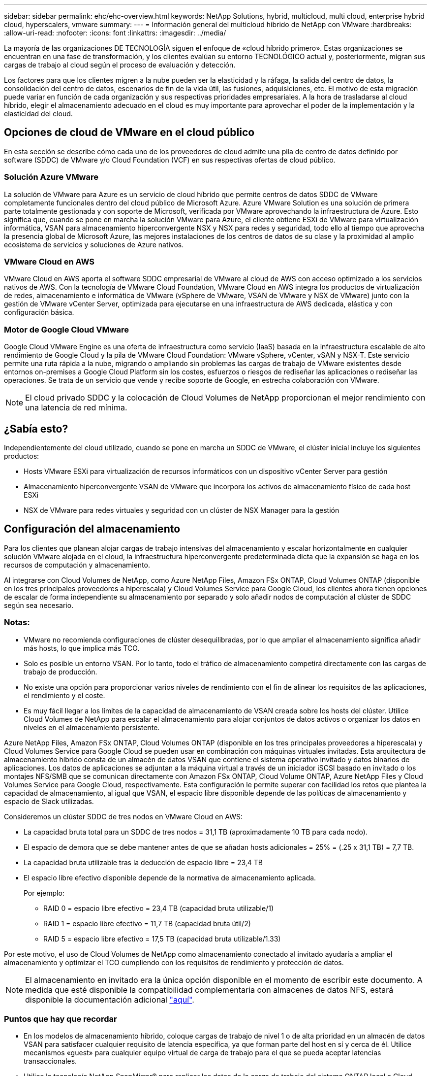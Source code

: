 ---
sidebar: sidebar 
permalink: ehc/ehc-overview.html 
keywords: NetApp Solutions, hybrid, multicloud, multi cloud, enterprise hybrid cloud, hyperscalers, vmware 
summary:  
---
= Información general del multicloud híbrido de NetApp con VMware
:hardbreaks:
:allow-uri-read: 
:nofooter: 
:icons: font
:linkattrs: 
:imagesdir: ../media/


[role="lead"]
La mayoría de las organizaciones DE TECNOLOGÍA siguen el enfoque de «cloud híbrido primero». Estas organizaciones se encuentran en una fase de transformación, y los clientes evalúan su entorno TECNOLÓGICO actual y, posteriormente, migran sus cargas de trabajo al cloud según el proceso de evaluación y detección.

Los factores para que los clientes migren a la nube pueden ser la elasticidad y la ráfaga, la salida del centro de datos, la consolidación del centro de datos, escenarios de fin de la vida útil, las fusiones, adquisiciones, etc. El motivo de esta migración puede variar en función de cada organización y sus respectivas prioridades empresariales. A la hora de trasladarse al cloud híbrido, elegir el almacenamiento adecuado en el cloud es muy importante para aprovechar el poder de la implementación y la elasticidad del cloud.



== Opciones de cloud de VMware en el cloud público

En esta sección se describe cómo cada uno de los proveedores de cloud admite una pila de centro de datos definido por software (SDDC) de VMware y/o Cloud Foundation (VCF) en sus respectivas ofertas de cloud público.



=== Solución Azure VMware

La solución de VMware para Azure es un servicio de cloud híbrido que permite centros de datos SDDC de VMware completamente funcionales dentro del cloud público de Microsoft Azure. Azure VMware Solution es una solución de primera parte totalmente gestionada y con soporte de Microsoft, verificada por VMware aprovechando la infraestructura de Azure. Esto significa que, cuando se pone en marcha la solución VMware para Azure, el cliente obtiene ESXi de VMware para virtualización informática, VSAN para almacenamiento hiperconvergente NSX y NSX para redes y seguridad, todo ello al tiempo que aprovecha la presencia global de Microsoft Azure, las mejores instalaciones de los centros de datos de su clase y la proximidad al amplio ecosistema de servicios y soluciones de Azure nativos.



=== VMware Cloud en AWS

VMware Cloud en AWS aporta el software SDDC empresarial de VMware al cloud de AWS con acceso optimizado a los servicios nativos de AWS. Con la tecnología de VMware Cloud Foundation, VMware Cloud en AWS integra los productos de virtualización de redes, almacenamiento e informática de VMware (vSphere de VMware, VSAN de VMware y NSX de VMware) junto con la gestión de VMware vCenter Server, optimizada para ejecutarse en una infraestructura de AWS dedicada, elástica y con configuración básica.



=== Motor de Google Cloud VMware

Google Cloud VMware Engine es una oferta de infraestructura como servicio (IaaS) basada en la infraestructura escalable de alto rendimiento de Google Cloud y la pila de VMware Cloud Foundation: VMware vSphere, vCenter, vSAN y NSX-T. Este servicio permite una ruta rápida a la nube, migrando o ampliando sin problemas las cargas de trabajo de VMware existentes desde entornos on-premises a Google Cloud Platform sin los costes, esfuerzos o riesgos de rediseñar las aplicaciones o rediseñar las operaciones. Se trata de un servicio que vende y recibe soporte de Google, en estrecha colaboración con VMware.


NOTE: El cloud privado SDDC y la colocación de Cloud Volumes de NetApp proporcionan el mejor rendimiento con una latencia de red mínima.



== ¿Sabía esto?

Independientemente del cloud utilizado, cuando se pone en marcha un SDDC de VMware, el clúster inicial incluye los siguientes productos:

* Hosts VMware ESXi para virtualización de recursos informáticos con un dispositivo vCenter Server para gestión
* Almacenamiento hiperconvergente VSAN de VMware que incorpora los activos de almacenamiento físico de cada host ESXi
* NSX de VMware para redes virtuales y seguridad con un clúster de NSX Manager para la gestión




== Configuración del almacenamiento

Para los clientes que planean alojar cargas de trabajo intensivas del almacenamiento y escalar horizontalmente en cualquier solución VMware alojada en el cloud, la infraestructura hiperconvergente predeterminada dicta que la expansión se haga en los recursos de computación y almacenamiento.

Al integrarse con Cloud Volumes de NetApp, como Azure NetApp Files, Amazon FSx ONTAP, Cloud Volumes ONTAP (disponible en los tres principales proveedores a hiperescala) y Cloud Volumes Service para Google Cloud, los clientes ahora tienen opciones de escalar de forma independiente su almacenamiento por separado y solo añadir nodos de computación al clúster de SDDC según sea necesario.



=== Notas:

* VMware no recomienda configuraciones de clúster desequilibradas, por lo que ampliar el almacenamiento significa añadir más hosts, lo que implica más TCO.
* Solo es posible un entorno VSAN. Por lo tanto, todo el tráfico de almacenamiento competirá directamente con las cargas de trabajo de producción.
* No existe una opción para proporcionar varios niveles de rendimiento con el fin de alinear los requisitos de las aplicaciones, el rendimiento y el coste.
* Es muy fácil llegar a los límites de la capacidad de almacenamiento de VSAN creada sobre los hosts del clúster. Utilice Cloud Volumes de NetApp para escalar el almacenamiento para alojar conjuntos de datos activos o organizar los datos en niveles en el almacenamiento persistente.


Azure NetApp Files, Amazon FSx ONTAP, Cloud Volumes ONTAP (disponible en los tres principales proveedores a hiperescala) y Cloud Volumes Service para Google Cloud se pueden usar en combinación con máquinas virtuales invitadas. Esta arquitectura de almacenamiento híbrido consta de un almacén de datos VSAN que contiene el sistema operativo invitado y datos binarios de aplicaciones. Los datos de aplicaciones se adjuntan a la máquina virtual a través de un iniciador iSCSI basado en invitado o los montajes NFS/SMB que se comunican directamente con Amazon FSx ONTAP, Cloud Volume ONTAP, Azure NetApp Files y Cloud Volumes Service para Google Cloud, respectivamente. Esta configuración le permite superar con facilidad los retos que plantea la capacidad de almacenamiento, al igual que VSAN, el espacio libre disponible depende de las políticas de almacenamiento y espacio de Slack utilizadas.

Consideremos un clúster SDDC de tres nodos en VMware Cloud en AWS:

* La capacidad bruta total para un SDDC de tres nodos = 31,1 TB (aproximadamente 10 TB para cada nodo).
* El espacio de demora que se debe mantener antes de que se añadan hosts adicionales = 25% = (.25 x 31,1 TB) = 7,7 TB.
* La capacidad bruta utilizable tras la deducción de espacio libre = 23,4 TB
* El espacio libre efectivo disponible depende de la normativa de almacenamiento aplicada.
+
Por ejemplo:

+
** RAID 0 = espacio libre efectivo = 23,4 TB (capacidad bruta utilizable/1)
** RAID 1 = espacio libre efectivo = 11,7 TB (capacidad bruta útil/2)
** RAID 5 = espacio libre efectivo = 17,5 TB (capacidad bruta utilizable/1.33)




Por este motivo, el uso de Cloud Volumes de NetApp como almacenamiento conectado al invitado ayudaría a ampliar el almacenamiento y optimizar el TCO cumpliendo con los requisitos de rendimiento y protección de datos.


NOTE: El almacenamiento en invitado era la única opción disponible en el momento de escribir este documento.  A medida que esté disponible la compatibilidad complementaria con almacenes de datos NFS, estará disponible la documentación adicional link:index.html["aquí"].



=== Puntos que hay que recordar

* En los modelos de almacenamiento híbrido, coloque cargas de trabajo de nivel 1 o de alta prioridad en un almacén de datos VSAN para satisfacer cualquier requisito de latencia específica, ya que forman parte del host en sí y cerca de él. Utilice mecanismos «guest» para cualquier equipo virtual de carga de trabajo para el que se pueda aceptar latencias transaccionales.
* Utilice la tecnología NetApp SnapMirror® para replicar los datos de la carga de trabajo del sistema ONTAP local a Cloud Volumes ONTAP o Amazon FSx ONTAP para facilitar la migración utilizando mecanismos de nivel de bloque. Esto no se aplica a Azure NetApp Files y Cloud Volumes Services. Para migrar datos a Azure NetApp Files o Cloud Volumes Services, utilice NetApp XCP, la copia y sincronización de BlueXP, rysnc o robocopy en función del protocolo de archivo utilizado.
* Las pruebas demuestran una latencia adicional de entre 2 y 4 ms al acceder al almacenamiento desde los respectivos centros de datos de dominio completo. Tenga en cuenta esta latencia adicional en los requisitos de las aplicaciones al asignar el almacenamiento.
* En el caso del montaje de almacenamiento conectado «guest» durante la conmutación por error de prueba y la conmutación en caso de recuperación en caso de fallo real, asegúrese de que los iniciadores iSCSI se vuelven a configurar, DNS se actualiza para los recursos compartidos SMB y los puntos de montaje NFS se actualizan en fstab.
* Asegúrese de que la configuración del registro de E/S multivía (MPIO), firewall y tiempo de espera de disco de Microsoft en invitado esté configurada correctamente dentro de la máquina virtual.



NOTE: Esto solo se aplica al almacenamiento conectado como invitado.



== Ventajas del almacenamiento en cloud de NetApp

El almacenamiento en cloud de NetApp ofrece las siguientes ventajas:

* Mejora la densidad de computación a almacenamiento escalando el almacenamiento con independencia de la capacidad de computación.
* Permite reducir el número de hosts, con lo que se reduce el TCO general.
* El fallo del nodo de computación no afecta al rendimiento de almacenamiento.
* La reformulación del volumen y la funcionalidad de nivel de servicio dinámica de Azure NetApp Files le permiten optimizar los costes ajustando el tamaño de las cargas de trabajo de estado constante y evitando, por tanto, el sobreaprovisionamiento.
* Las eficiencias del almacenamiento, la organización en niveles del cloud y las funcionalidades de modificación del tipo de instancia de Cloud Volumes ONTAP permiten formas óptimas de añadir y escalar almacenamiento.
* Evita el sobreaprovisionamiento de recursos de almacenamiento solo se añaden cuando es necesario.
* Le permiten crear copias y clones Snapshot eficientes sin que el rendimiento se vea afectado.
* Ayuda a gestionar los ataques de ransomware mediante una recuperación rápida de copias Snapshot.
* Proporciona una recuperación ante desastres regional, basada en la transferencia de bloques incremental y el nivel de bloque de backup integrado en las regiones proporciona un mejor RPO y RTO.




== Supuestos

* Se habilita la tecnología SnapMirror u otros mecanismos de migración de datos relevantes. Hay muchas opciones de conectividad, desde las instalaciones hasta cualquier cloud a hiperescala. Utilice la ruta adecuada y trabaje con los equipos de redes pertinentes.
* El almacenamiento en invitado era la única opción disponible en el momento de escribir este documento.  A medida que esté disponible la compatibilidad complementaria con almacenes de datos NFS, estará disponible la documentación adicional link:index.html["aquí"].



NOTE: Involucre a los arquitectos de soluciones de NetApp y a los respectivos arquitectos de cloud a hiperescala para planificar y ajustar el tamaño del almacenamiento y al número necesario de hosts. NetApp recomienda identificar los requisitos de rendimiento del almacenamiento antes de utilizar el dimensionador Cloud Volumes ONTAP para finalizar el tipo de instancia de almacenamiento o el nivel de servicio adecuado con el rendimiento adecuado.



== Arquitectura detallada

Desde el punto de vista más alto, esta arquitectura (que se muestra en la siguiente figura) aborda cómo lograr una conectividad multicloud híbrida y portabilidad de aplicaciones en múltiples proveedores de cloud utilizando Cloud Volumes ONTAP de NetApp, Cloud Volumes Service para Google Cloud y Azure NetApp Files como opción de almacenamiento en invitado adicional.

image:ehc-architecture.png["Arquitectura de cloud híbrido empresarial"]
